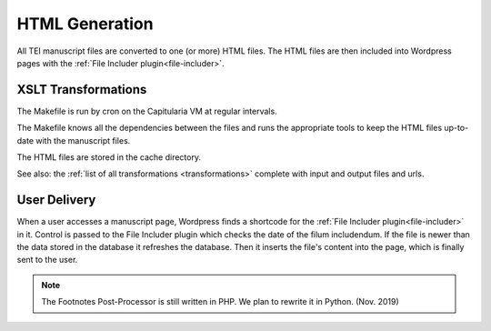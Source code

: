 .. _html-generation:

HTML Generation
===============

All TEI manuscript files are converted to one (or more) HTML files.  The HTML
files are then included into Wordpress pages with the :ref:`File Includer
plugin<file-includer>`.

XSLT Transformations
--------------------

.. pic:: uml
   :caption: Data flow during HTML generation

   skinparam backgroundColor transparent
   skinparam DefaultTextAlignment center
   skinparam componentStyle uml2

   database  "Manuscript files\n(XML+TEI)" as tei
   note left of tei: publ/mss

   cloud "Capitularia VM" as vm {
     component "Cron"                       as cron
     component "Makefile"                   as make
     component saxon [mss-header.xsl
     mss-transcription.xsl
     mss-footer.xsl]
   }

   database  "Manuscript files\n(HTML)"   as html
   note left of html: publ/cache/mss

   tei      --> saxon
   saxon    --> html

   cron .> make
   make .> saxon


The Makefile is run by cron on the Capitularia VM at regular intervals.

The Makefile knows all the dependencies between the files and runs the
appropriate tools to keep the HTML files up-to-date with the manuscript files.

The HTML files are stored in the cache directory.

See also: the :ref:`list of all transformations <transformations>`
complete with input and output files and urls.


User Delivery
-------------

.. pic:: uml
   :align: center
   :caption: Data flow during user access

   skinparam backgroundColor transparent
   skinparam DefaultTextAlignment center
   skinparam componentStyle uml2

   database "Manuscript files\n(HTML)" as html
   note left of html: publ/cache/mss

   cloud "Apache" {
     database  "Database\n(mysql)" as db
     rectangle "Wordpress" {
       component "Footnotes\nPost-Processor\n(PHP)" as pp
       component "File Includer Plugin\n(PHP)" as fi
     }
   }
   component "User-Agent" as client

   html  --> pp
   pp    --> fi
   fi    --> client

   db    -> fi
   db    <- fi


When a user accesses a manuscript page, Wordpress finds a shortcode for the
:ref:`File Includer plugin<file-includer>` in it.  Control is passed to the File
Includer plugin which checks the date of the filum includendum.  If the file is
newer than the data stored in the database it refreshes the database.  Then it
inserts the file's content into the page, which is finally sent to the user.

.. note::

   The Footnotes Post-Processor is still written in PHP.
   We plan to rewrite it in Python. (Nov. 2019)
